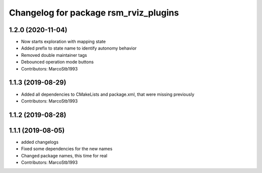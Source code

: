 ^^^^^^^^^^^^^^^^^^^^^^^^^^^^^^^^^^^^^^
Changelog for package rsm_rviz_plugins
^^^^^^^^^^^^^^^^^^^^^^^^^^^^^^^^^^^^^^

1.2.0 (2020-11-04)
------------------
* Now starts exploration with mapping state
* Added prefix to state name to identify autonomy behavior
* Removed double maintainer tags
* Debounced operation mode buttons
* Contributors: MarcoStb1993

1.1.3 (2019-08-29)
------------------
* Added all dependencies to CMakeLists and package.xml, that were missing previously
* Contributors: MarcoStb1993

1.1.2 (2019-08-28)
------------------

1.1.1 (2019-08-05)
------------------
* added changelogs
* Fixed some dependencies for the new names
* Changed package names, this time for real
* Contributors: MarcoStb1993
